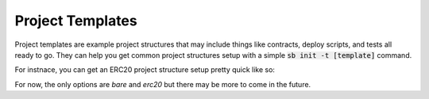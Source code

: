 #################
Project Templates
#################

Project templates are example project structures that may include things like
contracts, deploy scripts, and tests all ready to go.  They can help you get
common project structures setup with a simple :code:`sb init -t [template]`
command.

For instnace, you can get an ERC20 project structure setup pretty quick like so:

.. code-block: bash

    sb init -t erc20

For now, the only options are `bare` and `erc20` but there may be more to come
in the future.
